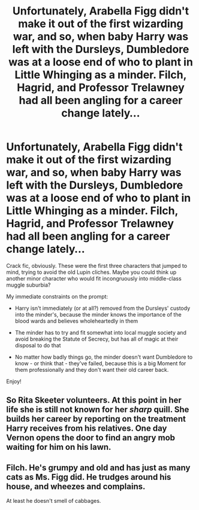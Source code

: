 #+TITLE: Unfortunately, Arabella Figg didn't make it out of the first wizarding war, and so, when baby Harry was left with the Dursleys, Dumbledore was at a loose end of who to plant in Little Whinging as a minder. Filch, Hagrid, and Professor Trelawney had all been angling for a career change lately...

* Unfortunately, Arabella Figg didn't make it out of the first wizarding war, and so, when baby Harry was left with the Dursleys, Dumbledore was at a loose end of who to plant in Little Whinging as a minder. Filch, Hagrid, and Professor Trelawney had all been angling for a career change lately...
:PROPERTIES:
:Author: 360Saturn
:Score: 29
:DateUnix: 1622211780.0
:DateShort: 2021-May-28
:FlairText: Prompt
:END:
Crack fic, obviously. These were the first three characters that jumped to mind, trying to avoid the old Lupin cliches. Maybe you could think up another minor character who would fit incongruously into middle-class muggle suburbia?

My immediate constraints on the prompt:

- Harry isn't immediately (or at all?) removed from the Dursleys' custody into the minder's, because the minder knows the importance of the blood wards and believes wholeheartedly in them

- The minder has to try and fit somewhat into local muggle society and avoid breaking the Statute of Secrecy, but has all of magic at their disposal to do that

- No matter how badly things go, the minder doesn't want Dumbledore to know - or think that - they've failed, because this is a big Moment for them professionally and they don't want their old career back.

Enjoy!


** So Rita Skeeter volunteers. At this point in her life she is still not known for her /sharp/ quill. She builds her career by reporting on the treatment Harry receives from his relatives. One day Vernon opens the door to find an angry mob waiting for him on his lawn.
:PROPERTIES:
:Author: I_love_DPs
:Score: 20
:DateUnix: 1622226326.0
:DateShort: 2021-May-28
:END:


** Filch. He's grumpy and old and has just as many cats as Ms. Figg did. He trudges around his house, and wheezes and complains.

At least he doesn't smell of cabbages.
:PROPERTIES:
:Author: Ravenhunter_
:Score: 5
:DateUnix: 1622259296.0
:DateShort: 2021-May-29
:END:
